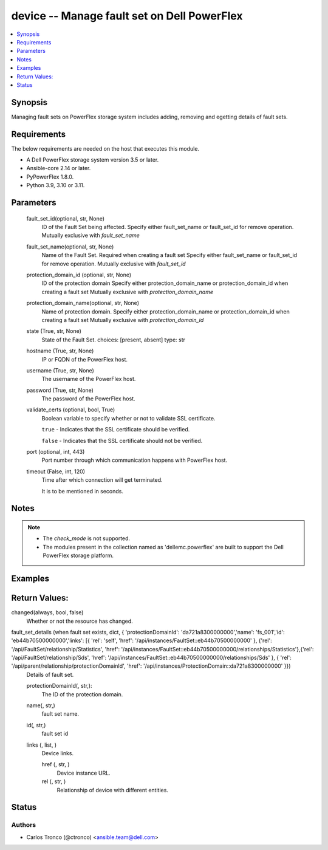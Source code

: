 .. _fault_set_module


device -- Manage fault set on Dell PowerFlex
============================================

.. contents::
    :local:
    :depth: 1


Synopsis
--------

Managing fault sets on PowerFlex storage system includes adding, removing and egetting details of fault sets.



Requirements
------------
The below requirements are needed on the host that executes this module.

- A Dell PowerFlex storage system version 3.5 or later.
- Ansible-core 2.14 or later.
- PyPowerFlex 1.8.0.
- Python 3.9, 3.10 or 3.11.



Parameters
----------

  fault_set_id(optional, str, None)
        ID of the Fault Set being affected.
        Specify either fault_set_name or fault_set_id for remove operation.
        Mutually exclusive with *fault_set_name*
        
  fault_set_name(optional, str, None)
        Name of the Fault Set.
        Required when creating a fault set
        Specify either fault_set_name or fault_set_id for remove operation.
        Mutually exclusive with *fault_set_id*

  protection_domain_id (optional, str, None)
        ID of the protection domain
        Specify either protection_domain_name or protection_domain_id when creating a fault set
        Mutually exclusive with *protection_domain_name*

  protection_domain_name(optional, str, None)
        Name of protection domain.
        Specify either protection_domain_name or protection_domain_id when creating a fault set        
        Mutually exclusive with *protection_domain_id*
  
  state (True, str, None)
        State of the Fault Set.
        choices: [present, absent]
        type: str

  
  hostname (True, str, None)
    IP or FQDN of the PowerFlex host.


  username (True, str, None)
    The username of the PowerFlex host.


  password (True, str, None)
    The password of the PowerFlex host.


  validate_certs (optional, bool, True)
    Boolean variable to specify whether or not to validate SSL certificate.

    ``true`` - Indicates that the SSL certificate should be verified.

    ``false`` - Indicates that the SSL certificate should not be verified.


  port (optional, int, 443)
    Port number through which communication happens with PowerFlex host.


  timeout (False, int, 120)
    Time after which connection will get terminated.

    It is to be mentioned in seconds.

Notes
-----

.. note::
   - The *check_mode* is not supported.
   - The modules present in the collection named as 'dellemc.powerflex' are built to support the Dell PowerFlex storage platform.



Examples
--------

.. code-block: yaml+jinja


    - name: Create Fault Set on Protection Domain
      dellemc.powerflex.fault_set:
        hostname: "{{hostname}}"
        username: "{{username}}"
        password: "{{password}}"
        validate_certs: "{{validate_certs}}"
        fault_set_name: "{{fault_set_name}}"
        protection_domain_name: "{{pd_name}}"
        state: present

    - name: Create Fault Set on Protection Domain
      dellemc.powerflex.fault_set:
        hostname: "{{hostname}}"
        username: "{{username}}"
        password: "{{password}}"
        validate_certs: "{{validate_certs}}"
        fault_set_name: "{{fault_set_name}}"
        protection_domain_id: "{{pd_id}}"
        state: present

    - name: Delete Fault Set
      dellemc.powerflex.fault_set:
        hostname: "{{hostname}}"
        username: "{{username}}"
        password: "{{password}}"
        validate_certs: "{{validate_certs}}"
        fault_set_name: "{{fault_set_name}}"
        state: absent

    - name: Delete Fault Set
      dellemc.powerflex.fault_set:
        hostname: "{{hostname}}"
        username: "{{username}}"
        password: "{{password}}"
        validate_certs: "{{validate_certs}}"
        fault_set_id: "{{fault_set_id}}"
        state: absent


Return Values:
--------------
changed(always, bool, false)
        Whether or not the resource has changed.

fault_set_details (when fault set exists, dict, { 'protectionDomainId': 'da721a8300000000','name': 'fs_001','id': 'eb44b70500000000','links': [{ 'rel': 'self', 'href': '/api/instances/FaultSet::eb44b70500000000' }, {'rel': '/api/FaultSet/relationship/Statistics', 'href': '/api/instances/FaultSet::eb44b70500000000/relationships/Statistics'},{'rel': '/api/FaultSet/relationship/Sds', 'href': '/api/instances/FaultSet::eb44b70500000000/relationships/Sds' }, { 'rel': '/api/parent/relationship/protectionDomainId', 'href': '/api/instances/ProtectionDomain::da721a8300000000' }})
  Details of fault set.
  
  
  protectionDomainId(, str,):
    The ID of the protection domain.


  name(, str,)
    fault set name.


  id(, str,)
    fault set  id


  links (, list, )
    Device links.


    href (, str, )
      Device instance URL.


    rel (, str, )
      Relationship of device with different entities.


Status
------





Authors
~~~~~~~

- Carlos Tronco (@ctronco) <ansible.team@dell.com>

 